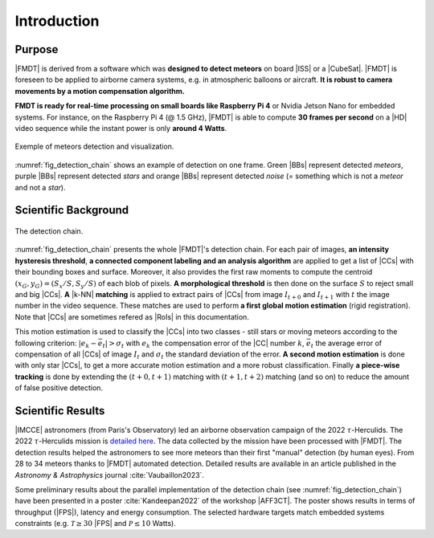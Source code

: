.. _user_introduction:

************
Introduction
************

Purpose
"""""""

|FMDT| is derived from a software which was **designed to detect meteors** on
board |ISS| or a |CubeSat|. |FMDT| is foreseen to be applied to airborne camera
systems, e.g. in atmospheric balloons or aircraft.
**It is robust to camera movements by a motion compensation algorithm.**

**FMDT is ready for real-time processing on small boards like Raspberry Pi 4**
or Nvidia Jetson Nano for embedded systems. For instance, on the Raspberry Pi 4
(@ 1.5 GHz), |FMDT| is able to compute **30 frames per second** on a |HD| video
sequence while the instant power is only **around 4 Watts**.

.. _fig_detection_image:

.. figure:: ../../pics/2022_tauh_00183.jpg
   :figwidth: 100 %
   :align: center

   Exemple of meteors detection and visualization.

:numref:`fig_detection_chain` shows an example of detection on one frame. Green
|BBs| represent detected *meteors*, purple |BBs| represent detected *stars* and
orange |BBs| represent detected *noise* (= something which is not a *meteor*
and not a *star*).

Scientific Background
"""""""""""""""""""""

.. _fig_detection_chain:

.. figure:: ../../figs/detection_chain.svg
   :figwidth: 100 %
   :align: center

   The detection chain.

:numref:`fig_detection_chain` presents the whole |FMDT|'s detection chain. For
each pair of images, **an intensity hysteresis threshold**, **a connected
component labeling and an analysis algorithm** are applied to get a list of
|CCs| with their bounding boxes and surface. Moreover, it also provides the
first raw moments to compute the centroid :math:`(x_G,y_G)=(S_x/S,S_y/S)` of
each blob of pixels. **A morphological threshold** is then done on the surface
:math:`S` to reject small and big |CCs|. **A** |k-NN| **matching** is applied to
extract pairs of |CCs| from image :math:`I_{t+0}` and :math:`I_{t+1}` with
:math:`t` the image number in the video sequence. These matches are used to
perform **a first global motion estimation** (rigid registration). Note that
|CCs| are sometimes refered as |RoIs| in this documentation.

This motion estimation is used to classify the |CCs| into two classes - still
stars or moving meteors according to the following criterion:
:math:`|e_k-\bar{e_t}| > \sigma_t` with :math:`e_k` the compensation error of
the |CC| number :math:`k`, :math:`\bar{e_t}`
the average error of compensation of all |CCs| of image :math:`I_t` and
:math:`\sigma_t` the standard deviation of the error. **A second motion
estimation** is done with only star |CCs|, to get a more accurate motion
estimation and a more robust classification. Finally **a piece-wise tracking**
is done by extending the :math:`(t+0,t+1)` matching with :math:`(t+1,t+2)`
matching (and so on) to reduce the amount of false positive detection.

Scientific Results
""""""""""""""""""

|IMCCE| astronomers (from Paris's Observatory) led an airborne observation
campaign of the 2022 :math:`\tau`-Herculids. The 2022 :math:`\tau`-Herculids
mission is `detailed here
<https://www.imcce.fr/recherche/campagnes-observations/meteors/2022the>`_.
The data collected by the mission have been processed with |FMDT|. The detection
results helped the astronomers to see more meteors than their first "manual"
detection (by human eyes). From 28 to 34 meteors thanks to |FMDT| automated
detection. Detailed results are available in an article published in the
*Astronomy & Astrophysics* journal :cite:`Vaubaillon2023`.

Some preliminary results about the parallel implementation of the detection
chain (see :numref:`fig_detection_chain`) have been presented in a poster
:cite:`Kandeepan2022` of the workshop |AFF3CT|. The poster shows results in
terms of throughput (|FPS|), latency and energy consumption. The selected
hardware targets match embedded systems constraints (e.g.
:math:`\mathcal{T} \ge 30` |FPS| and :math:`\mathcal{P} \leq 10` Watts).
